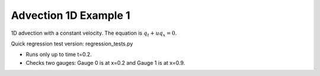 
.. _amrclaw_tests_advection_1d_example1:

Advection 1D Example 1
------------------------------------------

1D advection with a constant velocity.  The equation is :math:`q_t + uq_x = 0`.


Quick regression test version:  regression_tests.py

* Runs only up to time t=0.2.
* Checks two gauges: Gauge 0 is at x=0.2 and Gauge 1 is at x=0.9.
